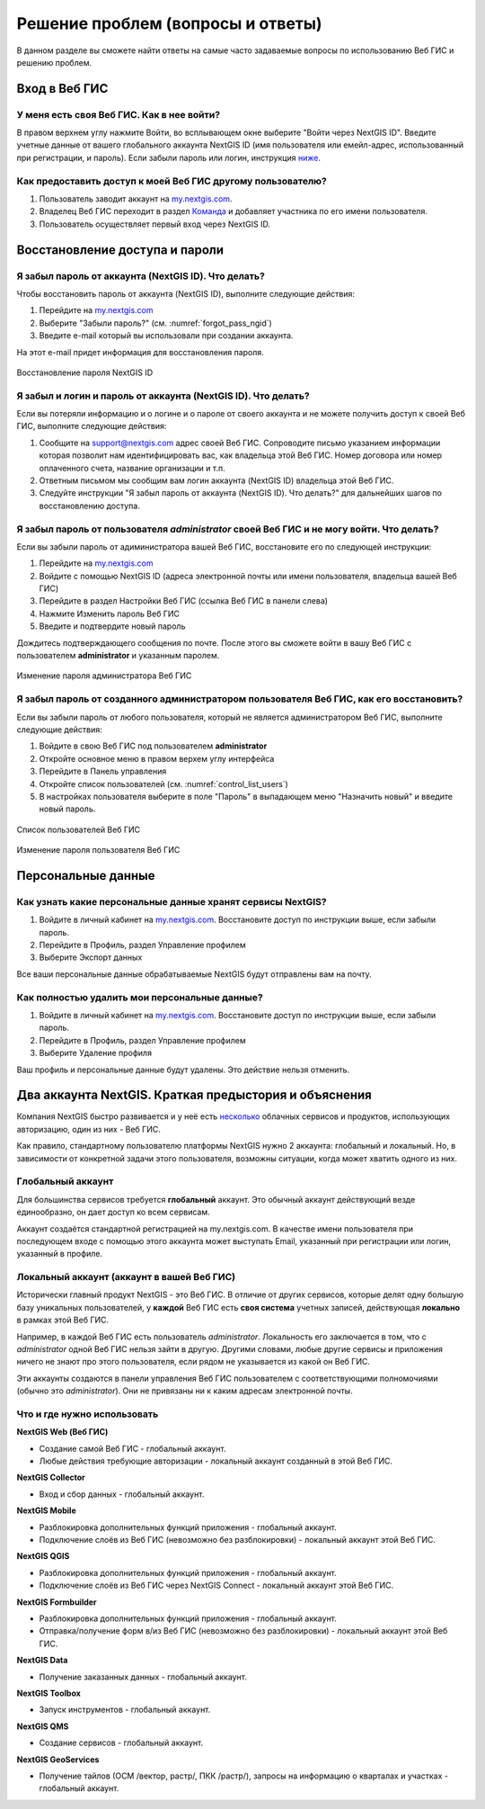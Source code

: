 .. _ngcom_faq:

Решение проблем (вопросы и ответы)
================================

В данном разделе вы сможете найти ответы на самые часто задаваемые вопросы по использованию Веб ГИС и решению проблем.

.. _ngcom_webgis_howto_signin:

Вход в Веб ГИС
--------------

У меня есть своя Веб ГИС. Как в нее войти?
~~~~~~~~~~~~~~~~~~~~~~~~~~~~~~~~~~~~~~~~~~

В правом верхнем углу нажмите Войти, во всплывающем окне выберите "Войти через NextGIS ID".  Введите учетные данные от вашего глобального аккаунта NextGIS ID (имя пользователя или емейл-адрес, использованный при регистрации, и пароль). 
Если забыли пароль или логин, инструкция `ниже <https://docs.nextgis.ru/docs_ngcom/source/faq_webgis.html#nextgis-id>`_.

Как предоставить доступ к моей Веб ГИС другому пользователю?
~~~~~~~~~~~~~~~~~~~~~~~~~~~~~~~~~~~~~~~~~~~~~~~~~~~~~~~~~~~~

1) Пользователь заводит аккаунт на `my.nextgis.com <https://my.nextgis.com/>`_. 
2) Владелец Веб ГИС переходит в раздел `Команда <https://docs.nextgis.ru/docs_ngcom/source/create.html#ngcom-team-management>`_ и добавляет участника по его имени пользователя.
3) Пользователь осуществляет первый вход через NextGIS ID.


.. _ngcom_change_passwords_webgis:

Восстановление доступа и пароли
-------------------------------

Я забыл пароль от аккаунта (NextGIS ID). Что делать?
~~~~~~~~~~~~~~~~~~~~~~~~~~~~~~~~~~~~~~~~~~~~~~~~~~~~
Чтобы восстановить пароль от аккаунта (NextGIS ID), выполните следующие действия:

1. Перейдите на `my.nextgis.com <https://my.nextgis.com//>`_
2. Выберите "Забыли пароль?" (см. :numref:`forgot_pass_ngid`)
3. Введите e-mail который вы использовали при создании аккаунта.

На этот e-mail придет информация для восстановления пароля.

.. figure:: _static/forgot_pass_ngid.png
   :name: forgot_pass_ngid
   :align: center
   :width: 16cm    

   Восстановление пароля NextGIS ID

Я забыл и логин и пароль от аккаунта (NextGIS ID). Что делать?
~~~~~~~~~~~~~~~~~~~~~~~~~~~~~~~~~~~~~~~~~~~~~~~~~~~~~~~~~~~~~~
Если вы потеряли информацию и о логине и о пароле от своего аккаунта и не можете получить доступ к своей Веб ГИС, выполните следующие действия:

1. Сообщите на support@nextgis.com адрес своей Веб ГИС. Сопроводите письмо указанием информации которая позволит нам идентифицировать вас, как владельца этой Веб ГИС. Номер договора или номер оплаченного счета, название организации и т.п.
2. Ответным письмом мы сообщим вам логин аккаунта (NextGIS ID) владельца этой Веб ГИС.
3. Следуйте инструкции "Я забыл пароль от аккаунта (NextGIS ID). Что делать?" для дальнейших шагов по восстановлению доступа.

Я забыл пароль от пользователя *administrator* своей Веб ГИС и не могу войти. Что делать?
~~~~~~~~~~~~~~~~~~~~~~~~~~~~~~~~~~~~~~~~~~~~~~~~~~~~~~~~~~~~~~~~~~~~~~~~~~~~~~~~~~~~~~~~~
Если вы забыли пароль от адиминистратора вашей Веб ГИС, восстановите его по следующей инструкции:

1. Перейдите на `my.nextgis.com <https://my.nextgis.com//>`_
2. Войдите с помощью NextGIS ID (адреса электронной почты или имени пользователя, владельца вашей Веб ГИС)
3. Перейдите в раздел Настройки Веб ГИС (ссылка Веб ГИС в панели слева)
4. Нажмите Изменить пароль Веб ГИС
5. Введите и подтвердите новый пароль

Дождитесь подтверждающего сообщения по почте. После этого вы сможете войти в вашу Веб ГИС с пользователем **administrator** и указанным паролем.

.. figure:: _static/Web_GIS_change_password_ru.png
   :name: Web_GIS_change_password
   :align: center
   :width: 16cm    

   Изменение пароля администратора Веб ГИС

Я забыл пароль от созданного администратором пользователя Веб ГИС, как его восстановить?
~~~~~~~~~~~~~~~~~~~~~~~~~~~~~~~~~~~~~~~~~~~~~~~~~~~~~~~~~~~~~~~~~~~~~~~~~~~~~~~~~~~~~~~~
Если вы забыли пароль от любого пользователя, который не является администратором Веб ГИС, выполните следующие действия:

1. Войдите в свою Веб ГИС под пользователем **administrator**
2. Откройте основное меню в правом верхем углу интерфейса
3. Перейдите в Панель управления
4. Откройте список пользователей (см. :numref:`control_list_users`)
5. В настройках пользователя выберите в поле "Пароль" в выпадающем меню "Назначить новый" и введите новый пароль.

.. figure:: _static/control_list_users_ru.png
   :name: control_list_users
   :align: center
   :width: 20cm    

   Список пользователей Веб ГИС
   
.. figure:: _static/admin_change_user_password_ru.png
   :name: admin_change_user_password_pic
   :align: center
   :width: 20cm    

   Изменение пароля пользователя Веб ГИС


.. _ngcom_personaldata:
   
Персональные данные
-------------------

Как узнать какие персональные данные хранят сервисы NextGIS?
~~~~~~~~~~~~~~~~~~~~~~~~~~~~~~~~~~~~~~~~~~~~~~~~~~~~~~~~~~~~

1. Войдите в личный кабинет на `my.nextgis.com <https://my.nextgis.com//>`_.  Восстановите доступ по инструкции выше, если забыли пароль.
2. Перейдите в Профиль, раздел Управление профилем
3. Выберите Экспорт данных

Все ваши персональные данные обрабатываемые NextGIS будут отправлены вам на почту.

Как полностью удалить мои персональные данные?
~~~~~~~~~~~~~~~~~~~~~~~~~~~~~~~~~~~~~~~~~~~~~~

1. Войдите в личный кабинет на `my.nextgis.com <https://my.nextgis.com//>`_. Восстановите доступ по инструкции выше, если забыли пароль.
2. Перейдите в Профиль, раздел Управление профилем
3. Выберите Удаление профиля

Ваш профиль и персональные данные будут удалены. Это действие нельзя отменить.

.. _ngcom_2_accounts_nextgis:

Два аккаунта NextGIS. Краткая предыстория и объяснения
------------------------------------------------------

Компания NextGIS быстро развивается и у неё есть `несколько <https://nextgis.ru/software/>`_ облачных сервисов и продуктов, использующих авторизацию, один из них - Веб ГИС.

Как правило, стандартному пользователю платформы NextGIS нужно 2 аккаунта: глобальный и локальный. Но, в зависимости от конкретной задачи этого пользователя, возможны ситуации, когда может хватить одного из них.

.. _ngcom_global_account:

Глобальный аккаунт
~~~~~~~~~~~~~~~~~~
Для большинства сервисов требуется **глобальный** аккаунт. Это обычный аккаунт действующий везде единообразно, он дает доступ ко всем сервисам.

Аккаунт создаётся стандартной регистрацией на my.nextgis.com. В качестве имени пользователя при последующем входе с помощью этого аккаунта может выступать Email, указанный при регистрации или логин, указанный в профиле.



.. _ngcom_local_account:

Локальный аккаунт (аккаунт в вашей Веб ГИС)
~~~~~~~~~~~~~~~~~~~~~~~~~~~~~~~~~~~~~~~~~~~
Исторически главный продукт NextGIS - это Веб ГИС. В отличие от других сервисов, которые делят одну большую базу уникальных пользователей, у **каждой** Веб ГИС есть **своя система** учетных записей, действующая **локально** в рамках этой Веб ГИС.

Например, в каждой Веб ГИС есть пользователь *administrator*. Локальность его заключается в том, что c *administrator* одной Веб ГИС нельзя зайти в другую. Другими словами, любые другие сервисы и приложения ничего не знают про этого пользователя, если рядом не указывается из какой он Веб ГИС.

Эти аккаунты создаются в панели управления Веб ГИС пользователем с соответствующими полномочиями (обычно это *administrator*). Они не привязаны ни к каким адресам электронной почты.

.. _ngcom_how_to_use:

Что и где нужно использовать
~~~~~~~~~~~~~~~~~~~~~~~~~~~~

**NextGIS Web (Веб ГИС)**

* Создание самой Веб ГИС - глобальный аккаунт.
* Любые действия требующие авторизации - локальный аккаунт созданный в этой Веб ГИС.

**NextGIS Collector**

* Вход и сбор данных - глобальный аккаунт.

**NextGIS Mobile**

* Разблокировка дополнительных функций приложения - глобальный аккаунт.
* Подключение слоёв из Веб ГИС (невозможно без разблокировки) - локальный аккаунт этой Веб ГИС.

**NextGIS QGIS**

* Разблокировка дополнительных функций приложения - глобальный аккаунт.
* Подключение слоёв из Веб ГИС через NextGIS Connect - локальный аккаунт  этой Веб ГИС.

**NextGIS Formbuilder**

* Разблокировка дополнительных функций приложения - глобальный аккаунт.
* Отправка/получение форм в/из Веб ГИС (невозможно без разблокировки) - локальный аккаунт этой Веб ГИС.

**NextGIS Data**

* Получение заказанных данных - глобальный аккаунт.

**NextGIS Toolbox**

* Запуск инструментов - глобальный аккаунт.

**NextGIS QMS**

* Создание сервисов - глобальный аккаунт.

**NextGIS GeoServices**

* Получение тайлов (ОСМ /вектор, растр/, ПКК /растр/), запросы на информацию о кварталах и участках - глобальный аккаунт.
